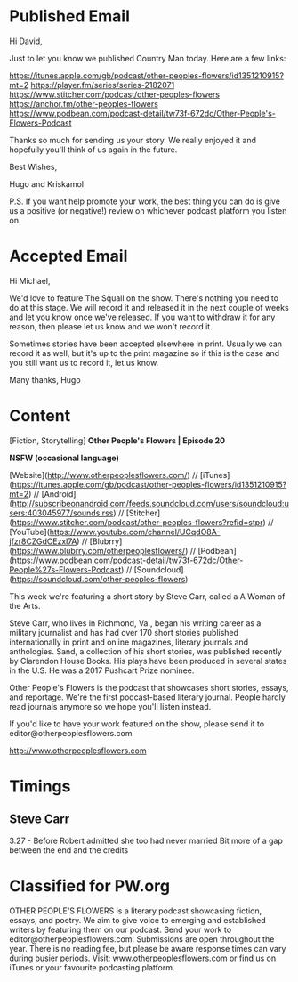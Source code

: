 * Published Email
Hi David,

Just to let you know we published Country Man today. Here are a few links:

https://itunes.apple.com/gb/podcast/other-peoples-flowers/id1351210915?mt=2
https://player.fm/series/series-2182071
https://www.stitcher.com/podcast/other-peoples-flowers
https://anchor.fm/other-peoples-flowers
https://www.podbean.com/podcast-detail/tw73f-672dc/Other-People's-Flowers-Podcast

Thanks so much for sending us your story. We really enjoyed it and hopefully you'll think of us again in the future. 

Best Wishes,

Hugo and Kriskamol

P.S. If you want help promote your work, the best thing you can do is give us a positive (or negative!) review on whichever podcast platform you listen on.
* Accepted Email
Hi Michael,

We'd love to feature The Squall on the show. There's nothing you need to do at this stage. We will record it and released it in the next couple of weeks and let you know once we've released. If you want to withdraw it for any reason, then please let us know and we won't record it.

Sometimes stories have been accepted elsewhere in print. Usually we can record it as well, but it's up to the print magazine so if this is the case and you still want us to record it, let us know.

Many thanks,
Hugo
* Content
[Fiction, Storytelling] **Other People's Flowers | Episode 20**

**NSFW (occasional language)**

[Website](http://www.otherpeoplesflowers.com/) // [iTunes](https://itunes.apple.com/gb/podcast/other-peoples-flowers/id1351210915?mt=2) // [Android] (http://subscribeonandroid.com/feeds.soundcloud.com/users/soundcloud:users:403045977/sounds.rss) // [Stitcher](https://www.stitcher.com/podcast/other-peoples-flowers?refid=stpr) // [YouTube](https://www.youtube.com/channel/UCqdO8A-jfzr8CZGdCEzxl7A) // [Blubrry](https://www.blubrry.com/otherpeoplesflowers/) // [Podbean](https://www.podbean.com/podcast-detail/tw73f-672dc/Other-People%27s-Flowers-Podcast) // [Soundcloud] (https://soundcloud.com/other-peoples-flowers)

This week we're featuring a short story by Steve Carr, called a A
Woman of the Arts.

Steve Carr, who lives in Richmond, Va., began his writing career as a military journalist and has had over 170 short stories published internationally in print and online magazines, literary journals and anthologies. Sand, a collection of his short stories, was published recently by Clarendon House Books. His plays have been produced in several states in the U.S. He was a 2017 Pushcart Prize nominee.

Other People's Flowers is the podcast that showcases short stories, essays, and reportage. We're the first podcast-based literary journal. People hardly read journals anymore so we hope you'll listen instead.

If you'd like to have your work featured on the show, please send it to editor@otherpeoplesflowers.com

http://www.otherpeoplesflowers.com

* Timings
** Steve Carr
3.27 - Before Robert admitted she too had never married
Bit more of a gap between the end and the credits
* Classified for PW.org

OTHER PEOPLE'S FLOWERS is a literary podcast showcasing fiction, essays, and poetry. We aim to give voice to emerging and established writers by featuring them on our podcast. Send your work to editor@otherpeoplesflowers.com. Submissions are open throughout the year. There is no reading fee, but please be aware response times can vary during busier periods. Visit: www.otherpeoplesflowers.com or find us on iTunes or your favourite podcasting platform.
